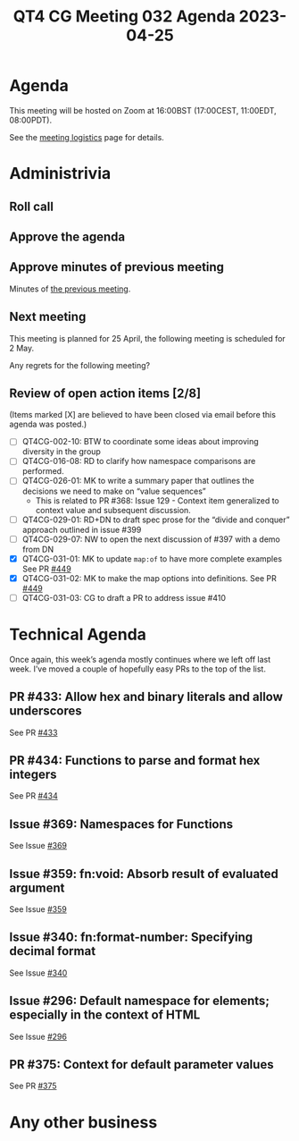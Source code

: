 :PROPERTIES:
:ID:       E80A9B9E-8FF3-41BC-BFBA-481E9D1C43C8
:END:
#+title: QT4 CG Meeting 032 Agenda 2023-04-25
#+author: Norm Tovey-Walsh
#+filetags: :qt4cg:
#+options: html-style:nil h:6 toc:nil
#+html_head: <link rel="stylesheet" type="text/css" href="/meeting/css/htmlize.css"/>
#+html_head: <link rel="stylesheet" type="text/css" href="../../../css/style.css"/>
#+html_head: <link rel="shortcut icon" href="/img/QT4-64.png" />
#+html_head: <link rel="apple-touch-icon" sizes="64x64" href="/img/QT4-64.png" type="image/png" />
#+html_head: <link rel="apple-touch-icon" sizes="76x76" href="/img/QT4-76.png" type="image/png" />
#+html_head: <link rel="apple-touch-icon" sizes="120x120" href="/img/QT4-120.png" type="image/png" />
#+html_head: <link rel="apple-touch-icon" sizes="152x152" href="/img/QT4-152.png" type="image/png" />
#+options: author:nil email:nil creator:nil timestamp:nil
#+startup: showall

* Agenda
:PROPERTIES:
:unnumbered: t
:CUSTOM_ID: agenda
:END:

This meeting will be hosted on Zoom at 16:00BST (17:00CEST, 11:00EDT, 08:00PDT).

See the [[https://qt4cg.org/meeting/logistics.html][meeting logistics]] page for details.

* Administrivia
:PROPERTIES:
:CUSTOM_ID: administrivia
:END:

** Roll call
:PROPERTIES:
:CUSTOM_ID: roll-call
:END:

** Approve the agenda
:PROPERTIES:
:CUSTOM_ID: accept-agenda
:END:

** Approve minutes of previous meeting
:PROPERTIES:
:CUSTOM_ID: approve-minutes
:END:

Minutes of [[../../minutes/2023/04-18.html][the previous meeting]].

** Next meeting
:PROPERTIES:
:CUSTOM_ID: next-meeting
:END:

This meeting is planned for
25 April,
the following meeting is scheduled for
2 May.

Any regrets for the following meeting?

** Review of open action items [2/8]
:PROPERTIES:
:CUSTOM_ID: open-actions
:END:

(Items marked [X] are believed to have been closed via email before
this agenda was posted.)

+ [ ] QT4CG-002-10: BTW to coordinate some ideas about improving diversity in the group
+ [ ] QT4CG-016-08: RD to clarify how namespace comparisons are performed.
+ [ ] QT4CG-026-01: MK to write a summary paper that outlines the decisions we need to make on “value sequences”
  + This is related to PR #368: Issue 129 - Context item generalized to context value and
    subsequent discussion.
+ [ ] QT4CG-029-01: RD+DN to draft spec prose for the “divide and conquer” approach outlined in issue #399
+ [ ] QT4CG-029-07: NW to open the next discussion of #397 with a demo from DN
+ [X] QT4CG-031-01: MK to update ~map:of~ to have more complete examples
  See PR [[https://qt4cg.org/dashboard/#pr-449][#449]]
+ [X] QT4CG-031-02: MK to make the map options into definitions.
  See PR [[https://qt4cg.org/dashboard/#pr-449][#449]]
+ [ ] QT4CG-031-03: CG to draft a PR to address issue #410

* Technical Agenda
:PROPERTIES:
:CUSTOM_ID: technical-agenda
:END:

Once again, this week’s agenda mostly continues where we left off last week.
I’ve moved a couple of hopefully easy PRs to the top of the list.

** PR #433: Allow hex and binary literals and allow underscores
:PROPERTIES:
:CUSTOM_ID: pr-433
:END:

See PR [[https://qt4cg.org/dashboard/#pr-433][#433]]

** PR #434: Functions to parse and format hex integers
:PROPERTIES:
:CUSTOM_ID: pr-434
:END:

See PR [[https://qt4cg.org/dashboard/#pr-434][#434]]

** Issue #369: Namespaces for Functions
:PROPERTIES:
:CUSTOM_ID: iss-369
:END:

See Issue [[https://github.com/qt4cg/qtspecs/issues/369][#369]]

** Issue #359: fn:void: Absorb result of evaluated argument
:PROPERTIES:
:CUSTOM_ID: iss-359
:END:

See Issue [[https://github.com/qt4cg/qtspecs/issues/359][#359]]

** Issue #340: fn:format-number: Specifying decimal format 
:PROPERTIES:
:CUSTOM_ID: iss-340
:END:

See Issue [[https://github.com/qt4cg/qtspecs/issues/340][#340]]

** Issue #296: Default namespace for elements; especially in the context of HTML
:PROPERTIES:
:CUSTOM_ID: iss-296
:END:

See Issue [[https://github.com/qt4cg/qtspecs/issues/296][#296]]

** PR #375: Context for default parameter values
:PROPERTIES:
:CUSTOM_ID: pr-375
:END:

See PR [[https://qt4cg.org/dashboard/#pr-375][#375]]


* Any other business
:PROPERTIES:
:CUSTOM_ID: any-other-business
:END:
